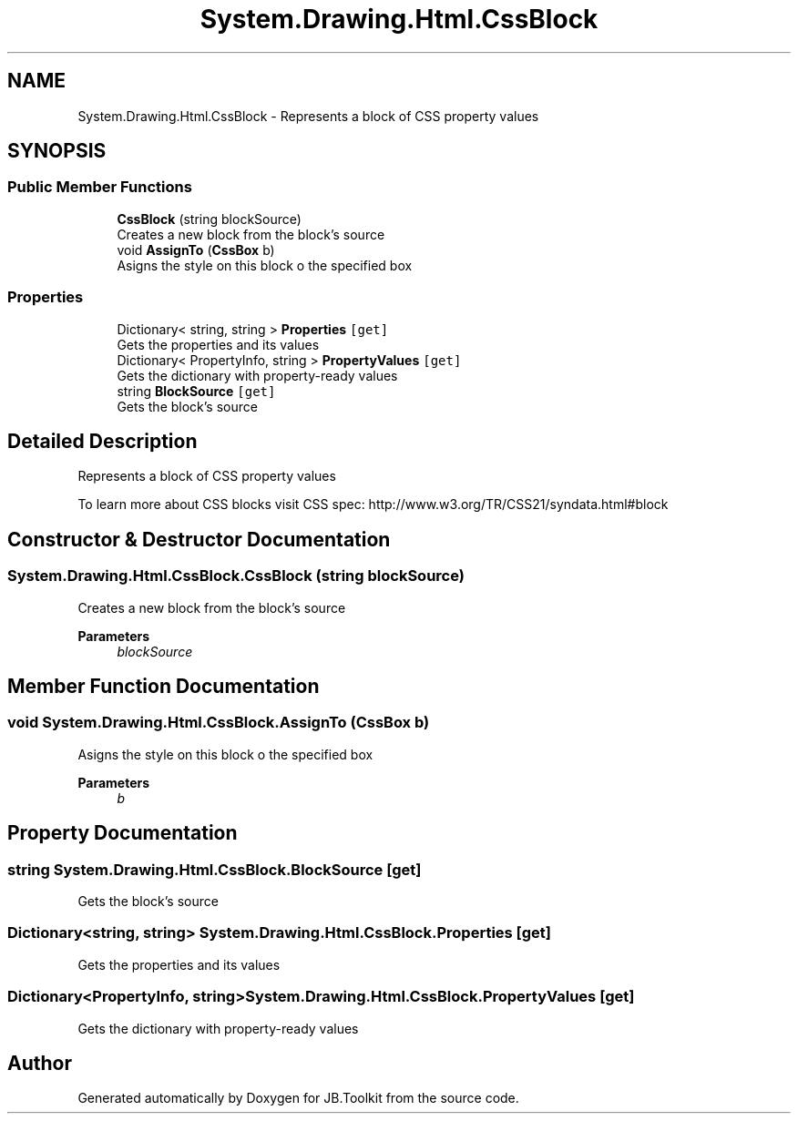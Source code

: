 .TH "System.Drawing.Html.CssBlock" 3 "Mon Aug 31 2020" "JB.Toolkit" \" -*- nroff -*-
.ad l
.nh
.SH NAME
System.Drawing.Html.CssBlock \- Represents a block of CSS property values  

.SH SYNOPSIS
.br
.PP
.SS "Public Member Functions"

.in +1c
.ti -1c
.RI "\fBCssBlock\fP (string blockSource)"
.br
.RI "Creates a new block from the block's source "
.ti -1c
.RI "void \fBAssignTo\fP (\fBCssBox\fP b)"
.br
.RI "Asigns the style on this block o the specified box "
.in -1c
.SS "Properties"

.in +1c
.ti -1c
.RI "Dictionary< string, string > \fBProperties\fP\fC [get]\fP"
.br
.RI "Gets the properties and its values "
.ti -1c
.RI "Dictionary< PropertyInfo, string > \fBPropertyValues\fP\fC [get]\fP"
.br
.RI "Gets the dictionary with property-ready values "
.ti -1c
.RI "string \fBBlockSource\fP\fC [get]\fP"
.br
.RI "Gets the block's source "
.in -1c
.SH "Detailed Description"
.PP 
Represents a block of CSS property values 

To learn more about CSS blocks visit CSS spec: http://www.w3.org/TR/CSS21/syndata.html#block 
.SH "Constructor & Destructor Documentation"
.PP 
.SS "System\&.Drawing\&.Html\&.CssBlock\&.CssBlock (string blockSource)"

.PP
Creates a new block from the block's source 
.PP
\fBParameters\fP
.RS 4
\fIblockSource\fP 
.RE
.PP

.SH "Member Function Documentation"
.PP 
.SS "void System\&.Drawing\&.Html\&.CssBlock\&.AssignTo (\fBCssBox\fP b)"

.PP
Asigns the style on this block o the specified box 
.PP
\fBParameters\fP
.RS 4
\fIb\fP 
.RE
.PP

.SH "Property Documentation"
.PP 
.SS "string System\&.Drawing\&.Html\&.CssBlock\&.BlockSource\fC [get]\fP"

.PP
Gets the block's source 
.SS "Dictionary<string, string> System\&.Drawing\&.Html\&.CssBlock\&.Properties\fC [get]\fP"

.PP
Gets the properties and its values 
.SS "Dictionary<PropertyInfo, string> System\&.Drawing\&.Html\&.CssBlock\&.PropertyValues\fC [get]\fP"

.PP
Gets the dictionary with property-ready values 

.SH "Author"
.PP 
Generated automatically by Doxygen for JB\&.Toolkit from the source code\&.
